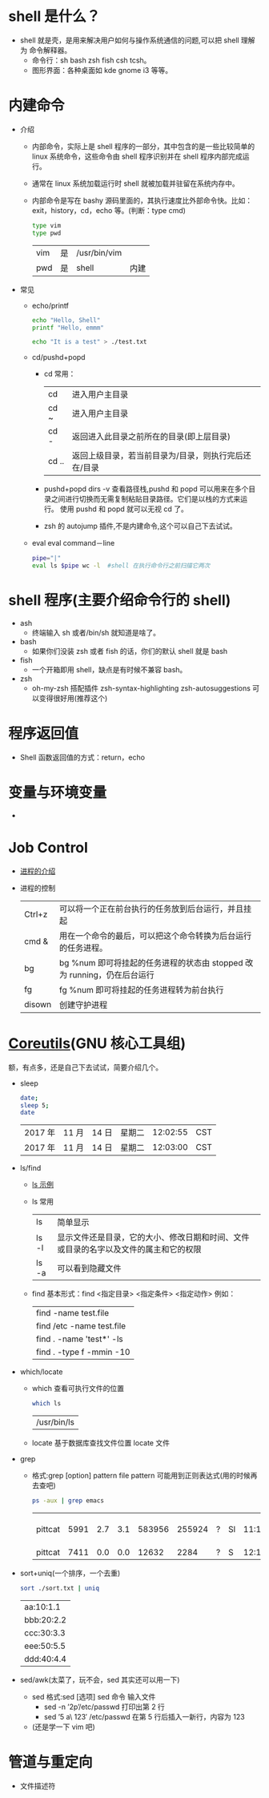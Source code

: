 * shell 是什么？ 
  - shell 就是壳，是用来解决用户如何与操作系统通信的问题,可以把 shell 理解为 命令解释器。
    - 命令行：sh bash zsh fish csh tcsh。
    - 图形界面：各种桌面如 kde gnome i3 等等。
* 内建命令
  - 介绍
    - 内部命令，实际上是 shell 程序的一部分，其中包含的是一些比较简单的 linux 系统命令，这些命令由 shell 程序识别并在 shell 程序内部完成运行。
    - 通常在 linux 系统加载运行时 shell 就被加载并驻留在系统内存中。
    - 内部命令是写在 bashy 源码里面的，其执行速度比外部命令快。比如：exit，history，cd，echo 等。(判断：type cmd)
         #+BEGIN_SRC sh
           type vim
           type pwd
         #+END_SRC

         #+RESULTS:
         | vim | 是 | /usr/bin/vim |      |
         | pwd | 是 | shell        | 内建 |

  - 常见

    - echo/printf
     #+BEGIN_SRC sh
       echo "Hello, Shell"
       printf "Hello, emmm"
     #+END_SRC
   
     #+RESULTS:
     | Hello | Shell |
     | Hello | emmm  |
     #+BEGIN_SRC sh
      echo "It is a test" > ./test.txt
     #+END_SRC

     #+RESULTS:

    - cd/pushd+popd

      - cd 常用：
       | cd    | 进入用户主目录                                       |
       | cd ~  | 进入用户主目录                                       |
       | cd -  | 返回进入此目录之前所在的目录(即上层目录)             |
       | cd .. | 返回上级目录，若当前目录为/目录，则执行完后还在/目录 |

      - pushd+popd
        dirs -v 查看路径栈,pushd 和 popd 可以用来在多个目录之间进行切换而无需复制粘贴目录路径。它们是以栈的方式来运行。
        使用 pushd 和 popd 就可以无视 cd 了。
      - zsh 的 autojump 插件,不是内建命令,这个可以自己下去试试。

    - eval
        eval command－line
        #+BEGIN_SRC sh
          pipe="|"
          eval ls $pipe wc -l  #shell 在执行命令行之前扫描它两次
        #+END_SRC

        #+RESULTS:
* shell 程序(主要介绍命令行的 shell)
  - ash
    - 终端输入 sh 或者/bin/sh 就知道是啥了。
  - bash
    - 如果你们没装 zsh 或者 fish 的话，你们的默认 shell 就是 bash
  - fish
    - 一个开箱即用 shell，缺点是有时候不兼容 bash。
  - zsh
    - oh-my-zsh 搭配插件 zsh-syntax-highlighting zsh-autosuggestions 可以变得很好用(推荐这个)
      
* 程序返回值 
  - Shell 函数返回值的方式：return，echo
* 变量与环境变量
  -
* Job Control
  - [[https://linux.cn/article-8451-1.html][进程的介绍]]
  - 进程的控制 
      | Ctrl+z | 可以将一个正在前台执行的任务放到后台运行，并且挂起                      |
      | cmd &  | 用在一个命令的最后，可以把这个命令转换为后台运行的任务进程。            |
      | bg     | bg %num 即可将挂起的任务进程的状态由 stopped 改为 running，仍在后台运行 |
      | fg     | fg %num 即可将挂起的任务进程转为前台执行                                |
      | disown | 创建守护进程                                                            |
* [[https://zh.wikipedia.org/wiki/GNU%E6%A0%B8%E5%BF%83%E5%B7%A5%E5%85%B7%E7%BB%84][Coreutils]](GNU 核心工具组)
  额，有点多，还是自己下去试试，简要介绍几个。
  - sleep
    #+BEGIN_SRC sh
      date;
      sleep 5;
      date
    #+END_SRC

    #+RESULTS:
    | 2017 年 | 11 月 | 14 日 | 星期二 | 12:02:55 | CST |
    | 2017 年 | 11 月 | 14 日 | 星期二 | 12:03:00 | CST |
  - ls/find
    - [[https://linux.cn/article-5109-1.html][ls 示例]]

    - ls 常用
      
      | ls    | 简单显示                                                                             |
      | ls -l | 显示文件还是目录，它的大小、修改日期和时间、文件或目录的名字以及文件的属主和它的权限 |
      | ls -a | 可以看到隐藏文件                                                                     |

    - find
       基本形式：find <指定目录> <指定条件> <指定动作>
       例如：
           | find -name test.file      |
           | find /etc -name test.file |
           | find . -name 'test*' -ls  |
           | find . -type f -mmin -10  |
  - which/locate

    - which 查看可执行文件的位置
      #+BEGIN_SRC sh
          which ls
      #+END_SRC

      #+RESULTS:
      | /usr/bin/ls |
    - locate 基于数据库查找文件位置
      locate 文件
  - grep
    - 格式:grep [option] pattern file
      pattern 可能用到正则表达式(用的时候再去查吧)
      
      #+BEGIN_SRC sh
       ps -aux | grep emacs
      #+END_SRC

      #+RESULTS:
      | pittcat | 5991 | 2.7 | 3.1 | 583956 | 255924 | ? | Sl | 11:17 | 1:34 | /usr/bin/emacs | --resume-layouts |
      | pittcat | 7411 | 0.0 | 0.0 |  12632 |   2284 | ? | S  | 12:15 | 0:00 | grep           | emacs            |
  - sort+uniq(一个排序，一个去重)
    #+BEGIN_SRC sh
     sort ./sort.txt | uniq
    #+END_SRC

    #+RESULTS:
   | aa:10:1.1  |
   | bbb:20:2.2 |
   | ccc:30:3.3 |
   | eee:50:5.5 |
   | ddd:40:4.4 |


  - sed/awk(太菜了，玩不会，sed 其实还可以用一下)
    - sed 格式:sed [选项] sed 命令 输入文件
      - sed -n ’2p’/etc/passwd 打印出第 2 行
      - sed ’5 a\ 123′ /etc/passwd 在第 5 行后插入一新行，内容为 123
    - (还是学一下 vim 吧)
        
    

* 管道与重定向 
  - 文件描述符

